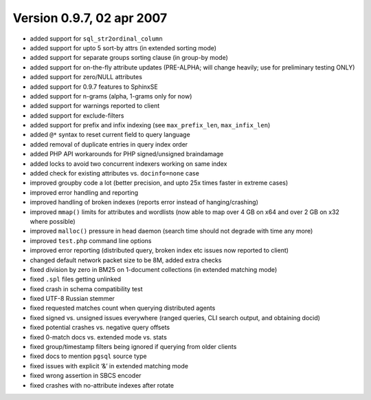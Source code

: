 Version 0.9.7, 02 apr 2007
--------------------------

-  added support for ``sql_str2ordinal_column``

-  added support for upto 5 sort-by attrs (in extended sorting mode)

-  added support for separate groups sorting clause (in group-by mode)

-  added support for on-the-fly attribute updates (PRE-ALPHA; will
   change heavily; use for preliminary testing ONLY)

-  added support for zero/NULL attributes

-  added support for 0.9.7 features to SphinxSE

-  added support for n-grams (alpha, 1-grams only for now)

-  added support for warnings reported to client

-  added support for exclude-filters

-  added support for prefix and infix indexing (see ``max_prefix_len``,
   ``max_infix_len``)

-  added ``@*`` syntax to reset current field to query language

-  added removal of duplicate entries in query index order

-  added PHP API workarounds for PHP signed/unsigned braindamage

-  added locks to avoid two concurrent indexers working on same index

-  added check for existing attributes vs. ``docinfo=none`` case

-  improved groupby code a lot (better precision, and upto 25x times
   faster in extreme cases)

-  improved error handling and reporting

-  improved handling of broken indexes (reports error instead of
   hanging/crashing)

-  improved ``mmap()`` limits for attributes and wordlists (now able to
   map over 4 GB on x64 and over 2 GB on x32 where possible)

-  improved ``malloc()`` pressure in head daemon (search time should not
   degrade with time any more)

-  improved ``test.php`` command line options

-  improved error reporting (distributed query, broken index etc issues
   now reported to client)

-  changed default network packet size to be 8M, added extra checks

-  fixed division by zero in BM25 on 1-document collections (in extended
   matching mode)

-  fixed ``.spl`` files getting unlinked

-  fixed crash in schema compatibility test

-  fixed UTF-8 Russian stemmer

-  fixed requested matches count when querying distributed agents

-  fixed signed vs. unsigned issues everywhere (ranged queries, CLI
   search output, and obtaining docid)

-  fixed potential crashes vs. negative query offsets

-  fixed 0-match docs vs. extended mode vs. stats

-  fixed group/timestamp filters being ignored if querying from older
   clients

-  fixed docs to mention ``pgsql`` source type

-  fixed issues with explicit ‘&’ in extended matching mode

-  fixed wrong assertion in SBCS encoder

-  fixed crashes with no-attribute indexes after rotate
